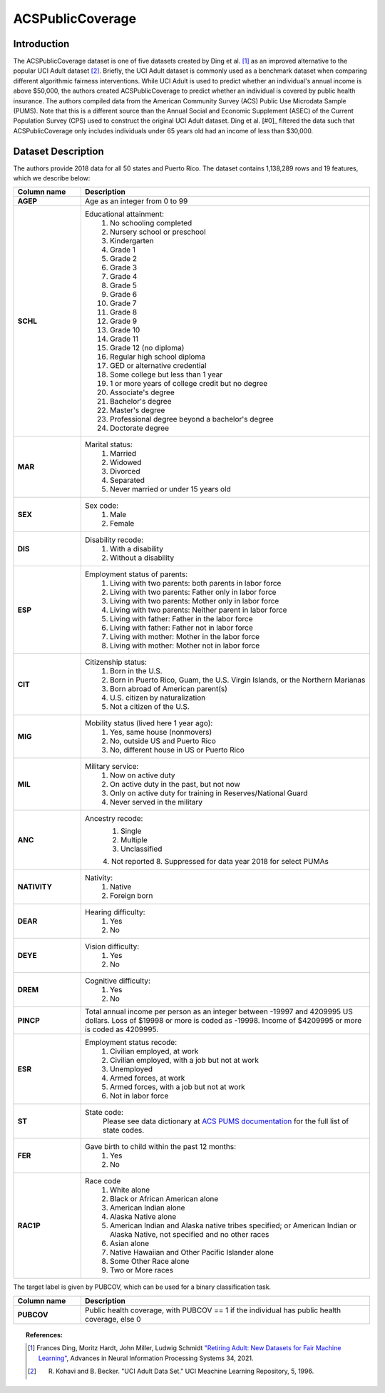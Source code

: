 .. _acs-public-coverage:ACSPublicCoverage-------------------------Introduction^^^^^^^^^^^^^^^^^The ACSPublicCoverage dataset is one of five datasets created by Ding et al. [1]_ as an improved alternative to the popular UCI Adult dataset [2]_.Briefly, the UCI Adult dataset is commonly used as a benchmark dataset when comparingdifferent algorithmic fairness interventions. While UCI Adult is used to predict whether an individual's annual income is above $50,000, the authors created ACSPublicCoverage to predict whether an individual is covered by public health insurance.The authors compiled data from the American Community Survey (ACS) Public Use Microdata Sample (PUMS). Note that this is a different source than the Annual Social and Economic Supplement (ASEC) of the Current Population Survey (CPS) used to construct the original UCI Adult dataset.Ding et al. [#0]_ filtered the data such that ACSPublicCoverage only includes individuals under 65 years old had an income of less than $30,000... _acspubliccoverage_dataset_description:Dataset Description^^^^^^^^^^^^^^^^^^^The authors provide 2018 data for all 50 states and Puerto Rico.The dataset contains 1,138,289 rows and 19 features, which we describe below:.. list-table::   :header-rows: 1   :widths: 7 30   :stub-columns: 1   *  - Column name      - Description   *  - AGEP      - Age as an integer from 0 to 99   *  - SCHL      - Educational attainment:         1. No schooling completed         2. Nursery school or preschool         3. Kindergarten         4. Grade 1         5. Grade 2         6. Grade 3         7. Grade 4         8. Grade 5         9. Grade 6         10. Grade 7         11. Grade 8         12. Grade 9         13. Grade 10         14. Grade 11         15. Grade 12 (no diploma)         16. Regular high school diploma         17. GED or alternative credential         18. Some college but less than 1 year         19. 1 or more years of college credit but no degree         20. Associate's degree         21. Bachelor's degree         22. Master's degree         23. Professional degree beyond a bachelor's degree         24. Doctorate degree   *  - MAR      - Marital status:         1. Married         2. Widowed         3. Divorced         4. Separated         5. Never married or under 15 years old   *  - SEX      - Sex code:         1. Male         2. Female   *  - DIS      - Disability recode:         1. With a disability         2. Without a disability   *  - ESP      - Employment status of parents:         1. Living with two parents: both parents in labor force         2. Living with two parents: Father only in labor force         3. Living with two parents: Mother only in labor force         4. Living with two parents: Neither parent in labor force         5. Living with father: Father in the labor force         6. Living with father: Father not in labor force         7. Living with mother: Mother in the labor force         8. Living with mother: Mother not in labor force   *  - CIT      - Citizenship status:         1. Born in the U.S.         2. Born in Puerto Rico, Guam, the U.S. Virgin Islands, or the Northern Marianas         3. Born abroad of American parent(s)         4. U.S. citizen by naturalization         5. Not a citizen of the U.S.   *  - MIG      - Mobility status (lived here 1 year ago):         1. Yes, same house (nonmovers)         2. No, outside US and Puerto Rico         3. No, different house in US or Puerto Rico            *  - MIL      - Military service:         1. Now on active duty         2. On active duty in the past, but not now         3. Only on active duty for training in Reserves/National Guard         4. Never served in the military            *  - ANC      - Ancestry recode:         1. Single         2. Multiple         3. Unclassified         4. Not reported         8. Suppressed for data year 2018 for select PUMAs   *  - NATIVITY      - Nativity:         1. Native         2. Foreign born            *  - DEAR      - Hearing difficulty:         1. Yes         2. No            *  - DEYE      - Vision difficulty:         1. Yes         2. No            *  - DREM      - Cognitive difficulty:         1. Yes         2. No            *  - PINCP      - Total annual income per person as an integer between -19997 and 4209995 US dollars. Loss of $19998 or more is coded as -19998. Income of $4209995 or more is coded as 4209995.   *  - ESR      - Employment status recode:         1. Civilian employed, at work         2. Civilian employed, with a job but not at work         3. Unemployed         4. Armed forces, at work         5. Armed forces, with a job but not at work         6. Not in labor force            *  - ST      - State code:         Please see data dictionary at `ACS PUMS documentation <https://www.census.gov/programs-surveys/acs/microdata/documentation.2018.html>`_ for the full list of state codes.     *  - FER      - Gave birth to child within the past 12 months:         1. Yes         2. No   *  - RAC1P      - Race code         1. White alone         2. Black or African American alone         3. American Indian alone         4. Alaska Native alone         5. American Indian and Alaska native tribes specified; or American Indian or Alaska Native, not specified and no other races         6. Asian alone         7. Native Hawaiian and Other Pacific Islander alone         8. Some Other Race alone         9. Two or More racesThe target label is given by PUBCOV, which can be used for a binary classification task... list-table::   :header-rows: 1   :widths: 7 30   :stub-columns: 1   *  - Column name      - Description   *  - PUBCOV      - Public health coverage, with PUBCOV == 1 if the individual has public health coverage, else 0.. topic:: References:  .. [1] Frances Ding, Moritz Hardt, John Miller, Ludwig Schmidt `"Retiring Adult: New Datasets for Fair Machine Learning" <https://arxiv.org/pdf/2108.04884.pdf>`_,      Advances in Neural Information Processing Systems 34, 2021.  .. [2] R. Kohavi and B. Becker. "UCI Adult Data Set." UCI Meachine Learning Repository, 5, 1996.